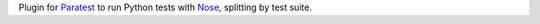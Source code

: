 Plugin for Paratest_ to run Python tests with Nose_, splitting by test suite.

.. _`Paratest`: https://github.com/paratestproject/paratest
.. _`Nose`: https://pypi.python.org/pypi/nose


